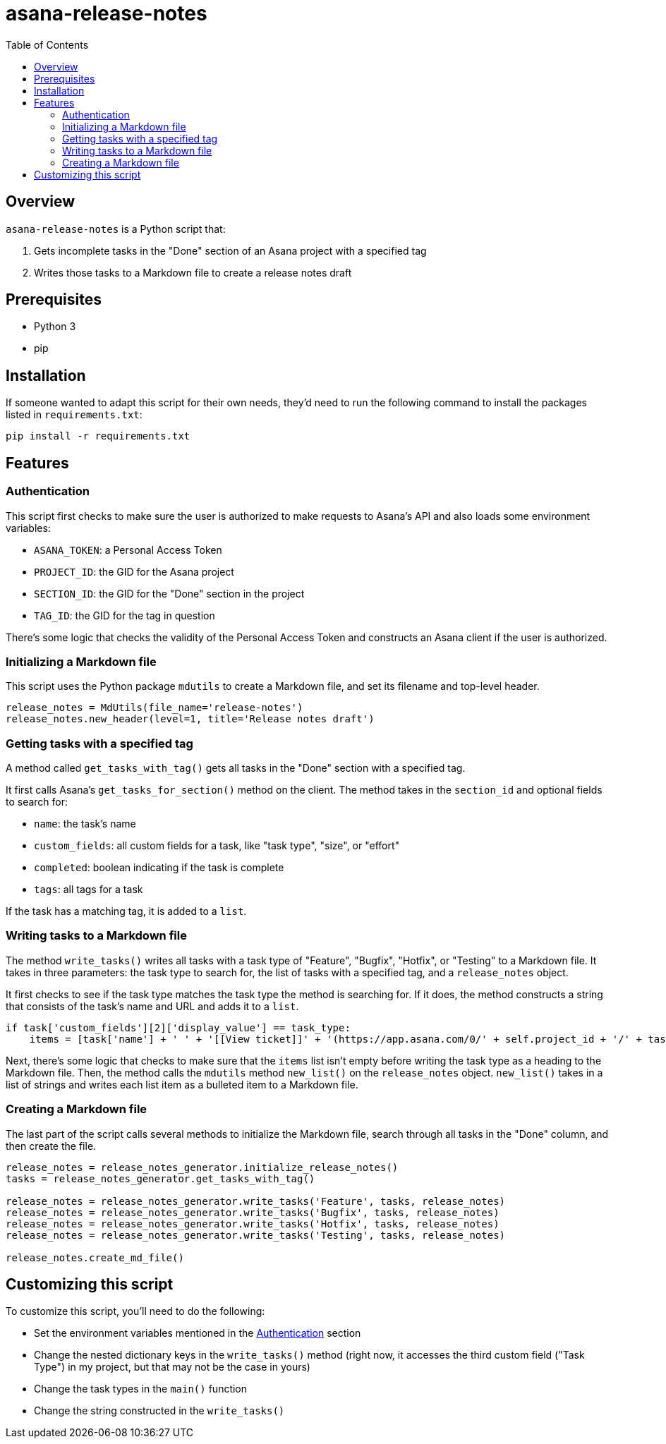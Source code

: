 = asana-release-notes
:toc:
:toc-title: Table of Contents

== Overview

`asana-release-notes` is a Python script that:

1. Gets incomplete tasks in the "Done" section of an Asana project with a specified tag
2. Writes those tasks to a Markdown file to create a release notes draft

== Prerequisites

* Python 3
* pip

== Installation

If someone wanted to adapt this script for their own needs, they'd need to run the following command to install the packages listed in `requirements.txt`:

[source,bash]
----
pip install -r requirements.txt
----

== Features

=== Authentication

This script first checks to make sure the user is authorized to make requests to Asana's API and also loads some environment variables:

* `ASANA_TOKEN`: a Personal Access Token
* `PROJECT_ID`: the GID for the Asana project
* `SECTION_ID`: the GID for the "Done" section in the project
* `TAG_ID`: the GID for the tag in question

There's some logic that checks the validity of the Personal Access Token and constructs an Asana client if the user is authorized.

=== Initializing a Markdown file

This script uses the Python package `mdutils` to create a Markdown file, and set its filename and top-level header.

[source,python]
----
release_notes = MdUtils(file_name='release-notes')
release_notes.new_header(level=1, title='Release notes draft')
----

=== Getting tasks with a specified tag

A method called `get_tasks_with_tag()` gets all tasks in the "Done" section with a specified tag.

It first calls Asana's `get_tasks_for_section()` method on the client. The method takes in the `section_id` and optional fields to search for:

* `name`: the task's name
* `custom_fields`: all custom fields for a task, like "task type", "size", or "effort"
* `completed`: boolean indicating if the task is complete
* `tags`: all tags for a task

If the task has a matching tag, it is added to a `list`.

=== Writing tasks to a Markdown file

The method `write_tasks()` writes all tasks with a task type of "Feature", "Bugfix", "Hotfix", or "Testing" to a Markdown file. It takes in three parameters: the task type to search for, the list of tasks with a specified tag, and a `release_notes` object.

It first checks to see if the task type matches the task type the method is searching for. If it does, the method constructs a string that consists of the task's name and URL and adds it to a `list`.

[source,python]
----
if task['custom_fields'][2]['display_value'] == task_type:
    items = [task['name'] + ' ' + '[[View ticket]]' + '(https://app.asana.com/0/' + self.project_id + '/' + task['gid'] + ')']
----

Next, there's some logic that checks to make sure that the `items` list isn't empty before writing the task type as a heading to the Markdown file. Then, the method calls the `mdutils` method `new_list()` on the `release_notes` object. `new_list()` takes in a list of strings and writes each list item as a bulleted item to a Markdown file.

=== Creating a Markdown file

The last part of the script calls several methods to initialize the Markdown file, search through all tasks in the "Done" column, and then create the file.

[source, python]
----
release_notes = release_notes_generator.initialize_release_notes()
tasks = release_notes_generator.get_tasks_with_tag()

release_notes = release_notes_generator.write_tasks('Feature', tasks, release_notes)
release_notes = release_notes_generator.write_tasks('Bugfix', tasks, release_notes)
release_notes = release_notes_generator.write_tasks('Hotfix', tasks, release_notes)
release_notes = release_notes_generator.write_tasks('Testing', tasks, release_notes)

release_notes.create_md_file()
----

== Customizing this script

To customize this script, you'll need to do the following:

* Set the environment variables mentioned in the <<_authentication>> section
* Change the nested dictionary keys in the `write_tasks()` method (right now, it accesses the third custom field ("Task Type") in my project, but that may not be the case in yours)
* Change the task types in the `main()` function
* Change the string constructed in the `write_tasks()`

